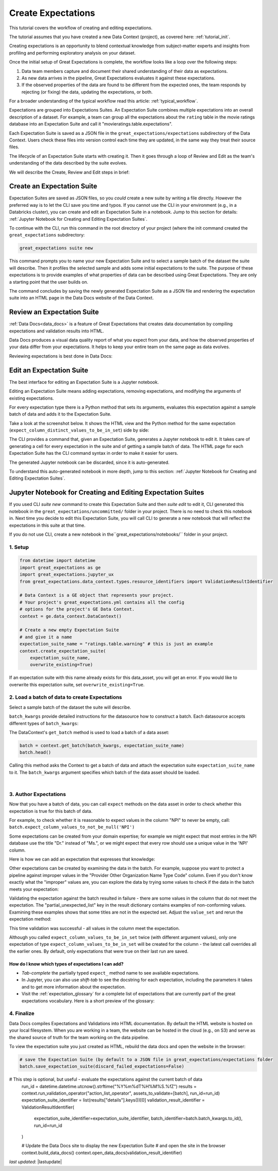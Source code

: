.. _tutorial_create_expectations:

Create Expectations
==============================

This tutorial covers the workflow of creating and editing expectations.

The tutorial assumes that you have created a new Data Context (project), as covered here: :ref:`tutorial_init`.

Creating expectations is an opportunity to blend contextual knowledge from subject-matter experts and insights from
profiling and performing exploratory analysis on your dataset.

Once the initial setup of Great Expectations is complete, the workflow looks like a loop over the following steps:

1. Data team members capture and document their shared understanding of their data as expectations.
2. As new data arrives in the pipeline, Great Expectations evaluates it against these expectations.
3. If the observed properties of the data are found to be different from the expected ones, the team responds by rejecting (or fixing) the data, updating the expectations, or both.

For a broader understanding of the typical workflow read this article: :ref:`typical_workflow`.


Expectations are grouped into Expectations Suites. An Expectation Suite combines multiple expectations into an overall description of a dataset. For example, a team can group all the expectations about the ``rating`` table in the movie ratings database into an Expectation Suite and call it "movieratings.table.expectations".

Each Expectation Suite is saved as a JSON file in the ``great_expectations/expectations`` subdirectory of the Data Context. Users check these files into version control each time they are updated, in the same way they treat their source files.

The lifecycle of an Expectation Suite starts with creating it. Then it goes through a loop of Review and Edit as the team's understanding of the data described by the suite evolves.

We will describe the Create, Review and Edit steps in brief:

Create an Expectation Suite
----------------------------------------


Expectation Suites are saved as JSON files, so you *could* create a new suite by writing a file directly. However the preferred way is to let the CLI save you time and typos.  If you cannot use the CLI in your environment (e.g., in a Databricks cluster), you can create and edit an Expectation Suite in a notebook. Jump to this section for details: :ref:`Jupyter Notebook for Creating and Editing Expectation Suites`.

To continue with the CLI, run this command in the root directory of your project (where the init command created the ``great_expectations`` subdirectory:


.. code-block:: bash

    great_expectations suite new


This command prompts you to name your new Expectation Suite and to select a sample batch of the dataset the suite will describe. Then it profiles the selected sample and adds some initial expectations to the suite. The purpose of these expectations is to provide examples of what properties of data can be described using Great Expectations. They are only a starting point that the user builds on.

The command concludes by saving the newly generated Expectation Suite as a JSON file and rendering the expectation suite into an HTML page in the Data Docs website of the Data Context.



Review an Expectation Suite
----------------------------------------

:ref:`Data Docs<data_docs>` is a feature of Great Expectations that creates data documentation by compiling expectations and validation results into HTML.

Data Docs produces a visual data quality report of what you expect from your data, and how the observed properties of your data differ from your expectations.
It helps to keep your entire team on the same page as data evolves.

Reviewing expectations is best done in Data Docs:

.. image:: ../images/sample_e_s_view.png

Edit an Expectation Suite
----------------------------------------

The best interface for editing an Expectation Suite is a Jupyter notebook.

Editing an Expectation Suite means adding expectations, removing expectations, and modifying the arguments of existing expectations.

For every expectation type there is a Python method that sets its arguments, evaluates this expectation against a sample batch of data and adds it to the Expectation Suite.

Take a look at the screenshot below. It shows the HTML view and the Python method for the same expectation (``expect_column_distinct_values_to_be_in_set``) side by side:

.. image:: ../images/exp_html_python_side_by_side .png

The CLI provides a command that, given an Expectation Suite, generates a Jupyter notebook to edit it. It takes care of generating a cell for every expectation in the suite and of getting a sample batch of data. The HTML page for each Expectation Suite has the CLI command syntax in order to make it easier for users.

.. image:: ../images/edit_e_s_popup.png

The generated Jupyter notebook can be discarded, since it is auto-generated.

To understand this auto-generated notebook in more depth, jump to this section: :ref:`Jupyter Notebook for Creating and Editing Expectation Suites`.





Jupyter Notebook for Creating and Editing Expectation Suites
------------------------------------------------------------

If you used CLI `suite new` command to create this Expectation Suite and then `suite edit` to edit it, CLI generated this notebook in the ``great_expectations/uncommitted/`` folder in your project. There is no need to check this notebook in. Next time you decide to
edit this Expectation Suite, you will call CLI to generate a new notebook that will reflect the expectations in this suite at that time.

If you do not use CLI, create a new notebook in the``great_expectations/notebooks/`` folder in your project.


1. Setup
********************************************

.. code-block:: python

    from datetime import datetime
    import great_expectations as ge
    import great_expectations.jupyter_ux
    from great_expectations.data_context.types.resource_identifiers import ValidationResultIdentifier

    # Data Context is a GE object that represents your project.
    # Your project's great_expectations.yml contains all the config
    # options for the project's GE Data Context.
    context = ge.data_context.DataContext()

    # Create a new empty Expectation Suite
    # and give it a name
    expectation_suite_name = "ratings.table.warning" # this is just an example
    context.create_expectation_suite(
        expectation_suite_name,
        overwrite_existing=True)


If an expectation suite with this name already exists for this data_asset, you will get an error. If you would like to overwrite this expectation suite, set ``overwrite_existing=True``.


2. Load a batch of data to create Expectations
**********************************************

Select a sample batch of the dataset the suite will describe.

``batch_kwargs`` provide detailed instructions for the datasource how to construct a batch. Each datasource accepts different types of ``batch_kwargs``:

.. content-tabs::

    .. tab-container:: tab0
        :title: pandas

        A pandas datasource can accept ``batch_kwargs`` that describe either a path to a file or an existing DataFrame. For example, if the data asset is a collection of CSV files in a folder that are processed with Pandas, then a batch could be one of these files. Here is how to construct ``batch_kwargs`` that specify a particular file to load:

        .. code-block:: python

            batch_kwargs = {'path': "PATH_OF_THE_FILE_YOU_WANT_TO_LOAD"}

        To instruct ``get_batch`` to read CSV files with specific options (e.g., not to interpret the first line as the
        header or to use a specific separator), add them to the ``batch_kwargs`` under the "reader_options" key.

        See the complete list of options for `Pandas read_csv <https://pandas.pydata.org/pandas-docs/stable/reference/api/pandas.read_csv.html>`__.

        ``batch_kwargs`` might look like the following:

        .. code-block:: json

            {
                "path": "/data/npidata/npidata_pfile_20190902-20190908.csv",
                "reader_options": {
                    "sep": "|"
                }
            }

        |
        If you already loaded the data into a Pandas DataFrame called `df`, you could use following ``batch_kwargs`` to instruct the datasource to use your DataFrame as a batch:

        .. code-block:: python

            batch_kwargs = {'dataset': df}

    .. tab-container:: tab1
        :title: pyspark

        A pyspark datasource can accept ``batch_kwargs`` that describe either a path to a file or an existing DataFrame. For example, if the data asset is a collection of CSV files in a folder that are processed with Pandas, then a batch could be one of these files. Here is how to construct ``batch_kwargs`` that specify a particular file to load:

        .. code-block:: python

            batch_kwargs = {'path': "PATH_OF_THE_FILE_YOU_WANT_TO_LOAD"}

        To instruct ``get_batch`` to read CSV files with specific options (e.g., not to interpret the first line as the
        header or to use a specific separator), add them to the ``batch_kwargs`` under the "reader_options" key.

        See the complete list of options for `Spark DataFrameReader <https://spark.apache.org/docs/latest/api/python/pyspark.sql.html#pyspark.sql.DataFrameReader>`__

    .. tab-container:: tab2
        :title: SQLAlchemy

        A SQLAlchemy datasource can accept ``batch_kwargs`` that instruct it load a batch from a table, a view, or a result set of a query:

        If you would like to validate an entire table (or a view) in your database's default schema:

        .. code-block:: python

            batch_kwargs = {'table': "YOUR TABLE NAME"}

        If you would like to validate an entire table or view from a non-default schema in your database:

        .. code-block:: python

            batch_kwargs = {'table': "YOUR TABLE NAME", "schema": "YOUR SCHEMA"}

        If you would like to validate using a query to construct a temporary table:

        .. code-block:: python

            batch_kwargs = {'query': 'SELECT YOUR_ROWS FROM YOUR_TABLE'}



The DataContext's ``get_batch`` method is used to load a batch of a data asset:

.. code-block:: python

    batch = context.get_batch(batch_kwargs, expectation_suite_name)
    batch.head()

Calling this method asks the Context to get a batch of data and attach the expectation suite ``expectation_suite_name`` to it. The ``batch_kwargs`` argument specifies which batch of the data asset should be loaded.

|
3. Author Expectations
********************************************

Now that you have a batch of data, you can call ``expect`` methods on the data asset in order to check
whether this expectation is true for this batch of data.

For example, to check whether it is reasonable to expect values in the column "NPI" to never be empty, call:
``batch.expect_column_values_to_not_be_null('NPI')``

Some expectations can be created from your domain expertise; for example we might expect that most entries in the NPI
database use the title "Dr." instead of "Ms.", or we might expect that every row should use a unique value in the 'NPI'
column.

Here is how we can add an expectation that expresses that knowledge:

.. image:: ../images/expect_column_values_to_be_unique_success.png

Other expectations can be created by examining the data in the batch. For example, suppose you want to protect a pipeline
against improper values in the "Provider Other Organization Name Type Code" column. Even if you don't know exactly what the
"improper" values are, you can explore the data by trying some values to check if the data in the batch meets your expectation:

.. image:: ../images/expect_column_values_to_be_in_set_failure.png

Validating the expectation against the batch resulted in failure - there are some values in the column that do not meet
the expectation. The "partial_unexpected_list" key in the result dictionary contains examples of non-conforming values.
Examining these examples shows that some titles are not in the expected set. Adjust the ``value_set`` and rerun
the expectation method:

.. image:: ../images/expect_column_values_to_be_in_set_success.png

This time validation was successful - all values in the column meet the expectation.

Although you called ``expect_column_values_to_be_in_set`` twice (with different argument values), only one
expectation of type ``expect_column_values_to_be_in_set`` will be created for the column - the latest call
overrides all the earlier ones. By default, only expectations that were true on their last run are saved.

How do I know which types of expectations I can add?
~~~~~~~~~~~~~~~~~~~~~~~~~~~~~~~~~~~~~~~~~~~~~~~~~~~~

* *Tab-complete* the partially typed ``expect_`` method name to see available expectations.
* In Jupyter, you can also use *shift-tab* to see the docstring for each expectation, including the parameters it
  takes and to get more information about the expectation.
* Visit the :ref:`expectation_glossary` for a complete
  list of expectations that are currently part of the great expectations vocabulary. Here is a short preview of the glossary:

.. image:: ../images/glossary_of_expectations_preview.png
    :width: 400px



4. Finalize
********************************************

Data Docs compiles Expectations and Validations into HTML documentation. By default the HTML website is hosted on your local filesystem. When you are working in a team, the website can be hosted in the cloud (e.g., on S3) and serve as the shared source of truth for the team working on the data pipeline.

To view the expectation suite you just created as HTML, rebuild the data docs and open the website in the browser:

.. code-block:: python

    # save the Expectation Suite (by default to a JSON file in great_expectations/expectations folder
    batch.save_expectation_suite(discard_failed_expectations=False)

# This step is optional, but useful - evaluate the expectations against the current batch of data
    run_id = datetime.datetime.utcnow().strftime("%Y%m%dT%H%M%S.%fZ")
    results = context.run_validation_operator("action_list_operator", assets_to_validate=[batch], run_id=run_id)
    expectation_suite_identifier = list(results["details"].keys())[0]
    validation_result_identifier = ValidationResultIdentifier(
        expectation_suite_identifier=expectation_suite_identifier,
        batch_identifier=batch.batch_kwargs.to_id(),
        run_id=run_id
    )

    # Update the Data Docs site to display the new Expectation Suite
    # and open the site in the browser
    context.build_data_docs()
    context.open_data_docs(validation_result_identifier)



*last updated*: |lastupdate|
